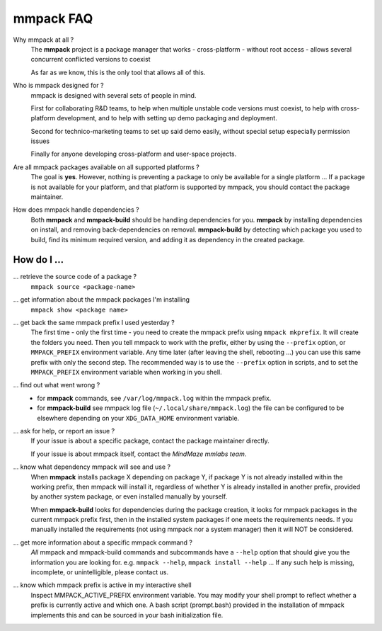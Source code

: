 mmpack FAQ
##########


Why mmpack at all ?
   The **mmpack** project is a package manager that works
   - cross-platform
   - without root access
   - allows several concurrent conflicted versions to coexist

   As far as we know, this is the only tool that allows all of this.


Who is mmpack designed for ?
   mmpack is designed with several sets of people in mind.

   First for collaborating R&D teams, to help when multiple unstable code
   versions must coexist, to help with cross-platform development, and to help
   with setting up demo packaging and deployment.

   Second for technico-marketing teams to set up said demo easily, without
   special setup especially permission issues

   Finally for anyone developing cross-platform and user-space projects.


Are all mmpack packages available on all supported platforms ?
   The goal is **yes**. However, nothing is preventing a package to only
   be available for a single platform ...
   If a package is not available for your platform, and that platform is
   supported by mmpack, you should contact the package maintainer.


How does mmpack handle dependencies ?
   Both **mmpack** and **mmpack-build** should be handling dependencies for
   you. **mmpack** by installing dependencies on install, and removing
   back-dependencies on removal. **mmpack-build** by detecting which package
   you used to build, find its minimum required version, and adding it as
   dependency in the created package.


How do I ...
============

... retrieve the source code of a package ?
   ``mmpack source <package-name>``

... get information about the mmpack packages I'm installing
   ``mmpack show <package name>``

... get back the same mmpack prefix I used yesterday ?
   The first time - only the first time - you need to create the mmpack prefix
   using ``mmpack mkprefix``. It will create the folders you need.
   Then you tell mmpack to work with the prefix, either by using the
   ``--prefix`` option, or ``MMPACK_PREFIX`` environment variable.
   Any time later (after leaving the shell, rebooting ...) you can use this
   same prefix with only the second step.
   The recommended way is to use the ``--prefix`` option in scripts, and to
   set the ``MMPACK_PREFIX`` environment variable when working in you shell.

... find out what went wrong ?
   - for **mmpack** commands, see ``/var/log/mmpack.log`` within the mmpack
     prefix.
   - for **mmpack-build** see mmpack log file (``~/.local/share/mmpack.log``)
     the file can be configured to be elsewhere depending on your
     ``XDG_DATA_HOME`` environment variable.

... ask for help, or report an issue ?
   If your issue is about a specific package, contact the package maintainer
   directly.

   If your issue is about mmpack itself, contact the *MindMaze mmlabs team*.

... know what dependency mmpack will see and use ?
   When **mmpack** installs package X depending on package Y, if package Y is
   not already installed within the working prefix, then mmpack will install
   it, regardless of whether Y is already installed in another prefix, provided
   by another system package, or even installed manually by yourself.

   When **mmpack-build** looks for dependencies during the package creation, it
   looks for mmpack packages in the current mmpack prefix first, then in the
   installed system packages if one meets the requirements needs. If you
   manually installed the requirements (not using mmpack nor a system manager)
   then it will NOT be considered.

... get more information about a specific mmpack command ?
   *All* mmpack and mmpack-build commands and subcommands have a ``--help``
   option that should give you the information you are looking for.
   e.g. ``mmpack --help``, ``mmpack install --help`` ...
   If any such help is missing, incomplete, or unintelligible, please contact
   us.

... know which mmpack prefix is active in my interactive shell
   Inspect MMPACK_ACTIVE_PREFIX environment variable. You may modify your
   shell prompt to reflect whether a prefix is currently active and which
   one. A bash script (prompt.bash) provided in the installation of mmpack
   implements this and can be sourced in your bash initialization file.
